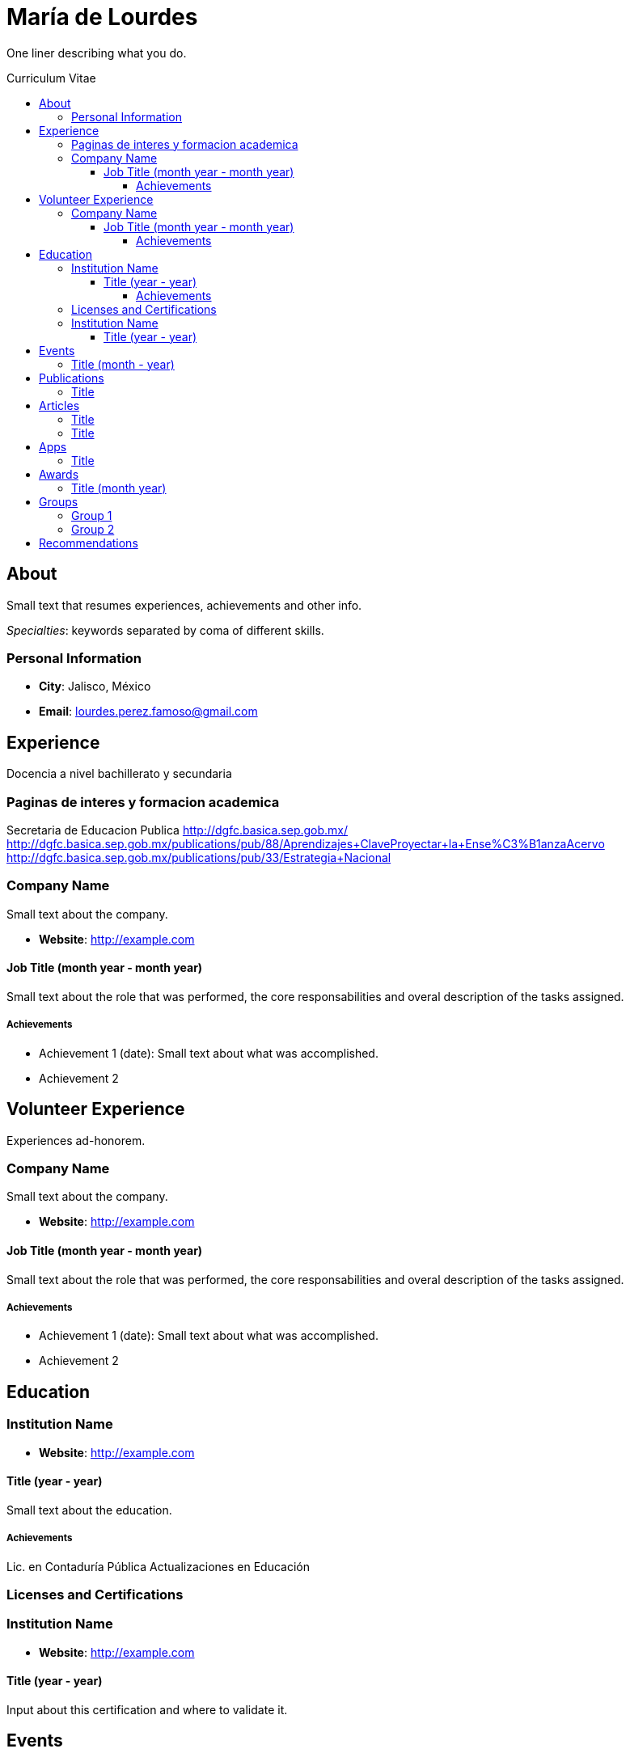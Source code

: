 :toc: macro
:toc-title: Curriculum Vitae
:toclevels: 100

# María de Lourdes 

One liner describing what you do.

toc::[]

## About

Small text that resumes experiences, achievements and other info.

_Specialties_: keywords separated by coma of different skills.

### Personal Information

- *City*: Jalisco, México
- *Email*: lourdes.perez.famoso@gmail.com


## Experience

Docencia a nivel bachillerato y secundaria

### Paginas de interes y formacion academica

Secretaria de Educacion Publica
http://dgfc.basica.sep.gob.mx/
http://dgfc.basica.sep.gob.mx/publications/pub/88/Aprendizajes+Clave++Proyectar+la+Ense%C3%B1anza++Acervo
http://dgfc.basica.sep.gob.mx/publications/pub/33/Estrategia+Nacional

### Company Name 

Small text about the company.

- *Website*: http://example.com

#### Job Title (month year - month year)

Small text about the role that was performed, the core responsabilities and overal description of the tasks assigned.

##### Achievements

- Achievement 1 (date): Small text about what was accomplished.
- Achievement 2

## Volunteer Experience

Experiences ad-honorem.

### Company Name 

Small text about the company.

- *Website*: http://example.com

#### Job Title (month year - month year)

Small text about the role that was performed, the core responsabilities and overal description of the tasks assigned.

##### Achievements

- Achievement 1 (date): Small text about what was accomplished.
- Achievement 2

## Education

### Institution Name

- *Website*: http://example.com

#### Title (year - year)

Small text about the education.

##### Achievements

Lic. en Contaduría Pública
Actualizaciones en Educación

### Licenses and Certifications

### Institution Name

- *Website*: http://example.com

#### Title (year - year)
Input about this certification and where to validate it.

## Events
Events attended.

### Title (month - year)
About the event.

## Publications
### Title
- *Published At*: 2020-01-29 (YYYY-MM-dd)
- *Publisher*: México


## Articles
### Title
- *Published At*: 2020-01-29 (YYYY-MM-dd)
- *Publisher*: México



### Title
- *Published At*: 2020-01-29 (YYYY-MM-dd)
- *Publisher*: México


## Apps
### Title
- *Published At*: 2020-01-29 (YYYY-MM-dd)
- *Publisher*:México

## Awards 
### Title (month year)
About the award.

## Groups

Groups and Meetups usually participating in.

### Group 1
About



### Group 2
About



## Recommendations

Siempre debes luchar por lo que quieres, no te rindas

